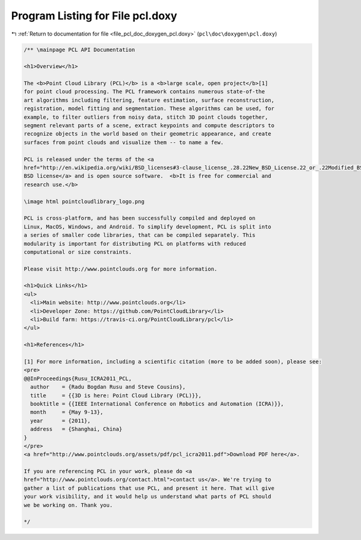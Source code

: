 
.. _program_listing_file_pcl_doc_doxygen_pcl.doxy:

Program Listing for File pcl.doxy
=================================

|exhale_lsh| :ref:`Return to documentation for file <file_pcl_doc_doxygen_pcl.doxy>` (``pcl\doc\doxygen\pcl.doxy``)

.. |exhale_lsh| unicode:: U+021B0 .. UPWARDS ARROW WITH TIP LEFTWARDS

.. code-block:: cpp

   /** \mainpage PCL API Documentation
   
   <h1>Overview</h1>
   
   The <b>Point Cloud Library (PCL)</b> is a <b>large scale, open project</b>[1]
   for point cloud processing. The PCL framework contains numerous state-of-the
   art algorithms including filtering, feature estimation, surface reconstruction,
   registration, model fitting and segmentation. These algorithms can be used, for
   example, to filter outliers from noisy data, stitch 3D point clouds together,
   segment relevant parts of a scene, extract keypoints and compute descriptors to
   recognize objects in the world based on their geometric appearance, and create
   surfaces from point clouds and visualize them -- to name a few.
   
   PCL is released under the terms of the <a
   href="http://en.wikipedia.org/wiki/BSD_licenses#3-clause_license_.28.22New_BSD_License.22_or_.22Modified_BSD_License.22.29">
   BSD license</a> and is open source software.  <b>It is free for commercial and
   research use.</b>
   
   \image html pointcloudlibrary_logo.png
   
   PCL is cross-platform, and has been successfully compiled and deployed on
   Linux, MacOS, Windows, and Android. To simplify development, PCL is split into
   a series of smaller code libraries, that can be compiled separately. This
   modularity is important for distributing PCL on platforms with reduced
   computational or size constraints. 
   
   Please visit http://www.pointclouds.org for more information.
   
   <h1>Quick Links</h1>
   <ul>
     <li>Main website: http://www.pointclouds.org</li>
     <li>Developer Zone: https://github.com/PointCloudLibrary</li>
     <li>Build farm: https://travis-ci.org/PointCloudLibrary/pcl</li>
   </ul>
   
   <h1>References</h1>
   
   [1] For more information, including a scientific citation (more to be added soon), please see:
   <pre>
   @@InProceedings{Rusu_ICRA2011_PCL,
     author    = {Radu Bogdan Rusu and Steve Cousins},
     title     = {{3D is here: Point Cloud Library (PCL)}},
     booktitle = {{IEEE International Conference on Robotics and Automation (ICRA)}},
     month     = {May 9-13},
     year      = {2011},
     address   = {Shanghai, China}
   }
   </pre>
   <a href="http://www.pointclouds.org/assets/pdf/pcl_icra2011.pdf">Download PDF here</a>.
   
   If you are referencing PCL in your work, please do <a
   href="http://www.pointclouds.org/contact.html">contact us</a>. We're trying to
   gather a list of publications that use PCL, and present it here. That will give
   your work visibility, and it would help us understand what parts of PCL should
   we be working on. Thank you.
   
   */
